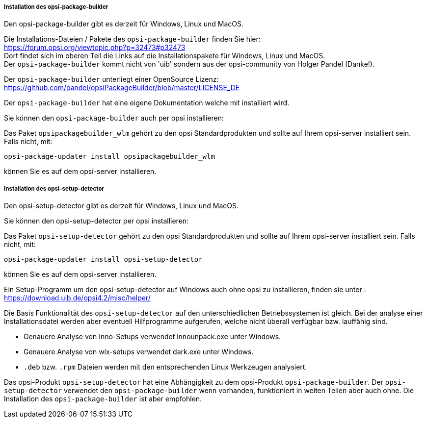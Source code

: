 ﻿
[[opsi-setup-detector-installation_opb]]
===== Installation des opsi-package-builder

Den opsi-package-builder gibt es derzeit für Windows, Linux und MacOS.

Die Installations-Dateien / Pakete des `opsi-package-builder` finden Sie hier: +
https://forum.opsi.org/viewtopic.php?p=32473#p32473 +
Dort findet sich im oberen Teil die Links auf die Installationspakete für Windows, Linux und MacOS. +
Der `opsi-package-builder` kommt nicht von 'uib' sondern aus der opsi-community von Holger Pandel (Danke!). +

Der `opsi-package-builder` unterliegt einer OpenSource Lizenz: +
https://github.com/pandel/opsiPackageBuilder/blob/master/LICENSE_DE

Der `opsi-package-builder` hat eine eigene Dokumentation welche mit installiert wird.

Sie können den `opsi-package-builder` auch per opsi installieren:

Das Paket `opsipackagebuilder_wlm` gehört zu den opsi Standardprodukten und sollte auf Ihrem opsi-server installiert sein. Falls nicht, mit:

[source,prompt]
----
opsi-package-updater install opsipackagebuilder_wlm
----

können Sie es auf dem opsi-server installieren.

[[opsi-setup-detector-installation_osd]]
===== Installation des opsi-setup-detector

Den opsi-setup-detector gibt es derzeit für Windows, Linux und MacOS.

Sie können den opsi-setup-detector per opsi installieren:

Das Paket `opsi-setup-detector` gehört zu den opsi Standardprodukten und sollte auf Ihrem opsi-server installiert sein. Falls nicht, mit:

[source,prompt]
----
opsi-package-updater install opsi-setup-detector
----

können Sie es auf dem opsi-server installieren.

Ein Setup-Programm um den opsi-setup-detector auf Windows auch ohne opsi zu installieren, finden sie unter : +
https://download.uib.de/opsi4.2/misc/helper/ 

Die Basis Funktionalität des `opsi-setup-detector` auf den unterschiedlichen Betriebssystemen ist gleich. Bei der analyse einer Installationsdatei werden aber eventuell Hilfprogramme aufgerufen, welche nicht überall verfügbar bzw. lauffähig sind.

* Genauere Analyse von Inno-Setups verwendet innounpack.exe unter Windows.

* Genauere Analyse von wix-setups verwendet dark.exe unter Windows.

* `.deb` bzw. `.rpm` Dateien werden mit den entsprechenden Linux Werkzeugen analysiert.

Das opsi-Produkt `opsi-setup-detector` hat eine Abhängigkeit zu dem opsi-Produkt `opsi-package-builder`.
Der `opsi-setup-detector` verwendet den `opsi-package-builder` wenn vorhanden, funktioniert in weiten Teilen aber auch ohne.
Die Installation des `opsi-package-builder` ist aber empfohlen.
